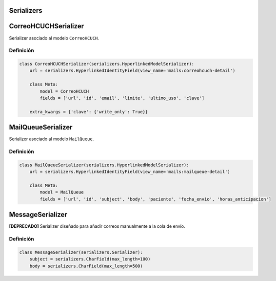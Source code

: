 .. _serializers:

Serializers
===========

CorreoHCUCHSerializer
=====================

Serializer asociado al modelo ``CorreoHCUCH``.

Definición
----------

.. code-block:: python

    class CorreoHCUCHSerializer(serializers.HyperlinkedModelSerializer):
        url = serializers.HyperlinkedIdentityField(view_name='mails:correohcuch-detail')

        class Meta:
            model = CorreoHCUCH
            fields = ['url', 'id', 'email', 'limite', 'ultimo_uso', 'clave']

        extra_kwargs = {'clave': {'write_only': True}}




MailQueueSerializer
=====================

Serializer asociado al modelo ``MailQueue``.

Definición
----------

.. code-block:: python

    class MailQueueSerializer(serializers.HyperlinkedModelSerializer):
        url = serializers.HyperlinkedIdentityField(view_name='mails:mailqueue-detail')

        class Meta:
            model = MailQueue
            fields = ['url', 'id', 'subject', 'body', 'paciente', 'fecha_envio', 'horas_anticipacion']




MessageSerializer
=====================

**[DEPRECADO]** Serializer diseñado para añadir correos manualmente a la cola de envío.

Definición
----------

.. code-block:: python

    class MessageSerializer(serializers.Serializer):
        subject = serializers.CharField(max_length=100)
        body = serializers.CharField(max_length=500)